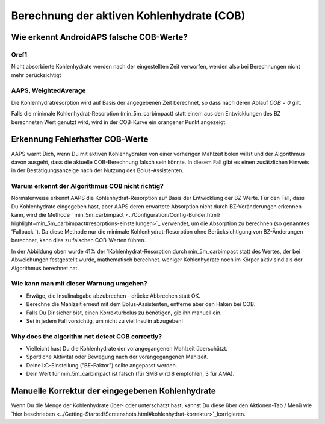 Berechnung der aktiven Kohlenhydrate (COB)
**************************************************

Wie erkennt AndroidAPS falsche COB-Werte?
==================================================

Oref1
--------------------------------------------------

Nicht absorbierte Kohlenhydrate werden nach der eingestellten Zeit verworfen, werden also bei Berechnungen nicht mehr berücksichtigt

.. image:: ../images/cob_oref0_orange_II.png
  :alt: Oref1

AAPS, WeightedAverage
--------------------------------------------------

Die Kohlenhydratresorption wird auf Basis der angegebenen Zeit berechnet, so dass nach deren Ablauf  `COB = 0` gilt.

.. image:: ../images/cob_aaps2_orange_II.png
  :alt: AAPS, WeightedAverage

Falls die minimale Kohlenhydrat-Resorption (min_5m_carbimpact) statt einem aus den Entwicklungen des BZ berechneten Wert genutzt wird, wird in der COB-Kurve ein orangener Punkt angezeigt.

Erkennung Fehlerhafter COB-Werte
==================================================

AAPS warnt Dich, wenn Du mit aktiven Kohlenhydraten von einer vorherigen Mahlzeit bolen willst und der Algorithmus davon ausgeht, dass die aktuelle COB-Berechnung falsch sein könnte. In diesem Fall gibt es einen zusätzlichen Hinweis in der Bestätigungsanzeige nach der Nutzung des Bolus-Assistenten. 

Warum erkennt der Algorithmus COB nicht richtig? 
--------------------------------------------------

Normalerweise erkennt AAPS die Kohlenhydrat-Resorption auf Basis der Entwicklung der BZ-Werte. Für den Fall, dass Du Kohlenhydrate eingegeben hast, aber AAPS deren erwartete Absorption nicht durch BZ-Veränderungen erkennen kann, wird die Methode ` min_5m_carbimpact <../Configuration/Config-Builder.html?highlight=min_5m_carbimpact#resorptions-einstellungen>`_ verwendet, um die Absorption zu berechnen (so genanntes 'Fallback '). Da diese Methode nur die minimale Kohlenhydrat-Resorption ohne Berücksichtigung von BZ-Änderungen berechnet, kann dies zu falschen COB-Werten führen.

.. image:: ../images/Calculator_SlowCarbAbsorbtion.png
  :alt: Hinweis fehlerhafte COB Werte

In der Abbildung oben wurde 41% der 1Kohlenhydrat-Resorption durch min_5m_carbimpact statt des Wertes, der bei Abweichungen festgestellt wurde, mathematisch berechnet.  weniger Kohlenhydrate noch im Körper aktiv sind als der Algorithmus berechnet hat. 

Wie kann man mit dieser Warnung umgehen? 
--------------------------------------------------

- Erwäge, die Insulinabgabe abzubrechen - drücke Abbrechen statt OK.
- Berechne die Mahlzeit erneut mit dem Bolus-Assistenten, entferne aber den Haken bei COB.
- Falls Du Dir sicher bist, einen Korrekturbolus zu benötigen, gib ihn manuell ein.
- Sei in jedem Fall vorsichtig, um nicht zu viel Insulin abzugeben!

Why does the algorithm not detect COB correctly? 
--------------------------------------------------

- Vielleicht hast Du die Kohlenhydrate der vorangegangenen Mahlzeit überschätzt.  
- Sportliche Aktivität oder Bewegung nach der vorangegangenen Mahlzeit.
- Deine I:C-Einstellung ("BE-Faktor") sollte angepasst werden.
- Dein Wert für min_5m_carbimpact ist falsch (für SMB wird 8 empfohlen, 3 für AMA).

Manuelle Korrektur der eingegebenen Kohlenhydrate
==================================================
Wenn Du die Menge der Kohlenhydrate über- oder unterschätzt hast, kannst Du diese über den Aktionen-Tab / Menü wie `hier beschrieben <../Getting-Started/Screenshots.html#kohlenhydrat-korrektur>`_korrigieren.
